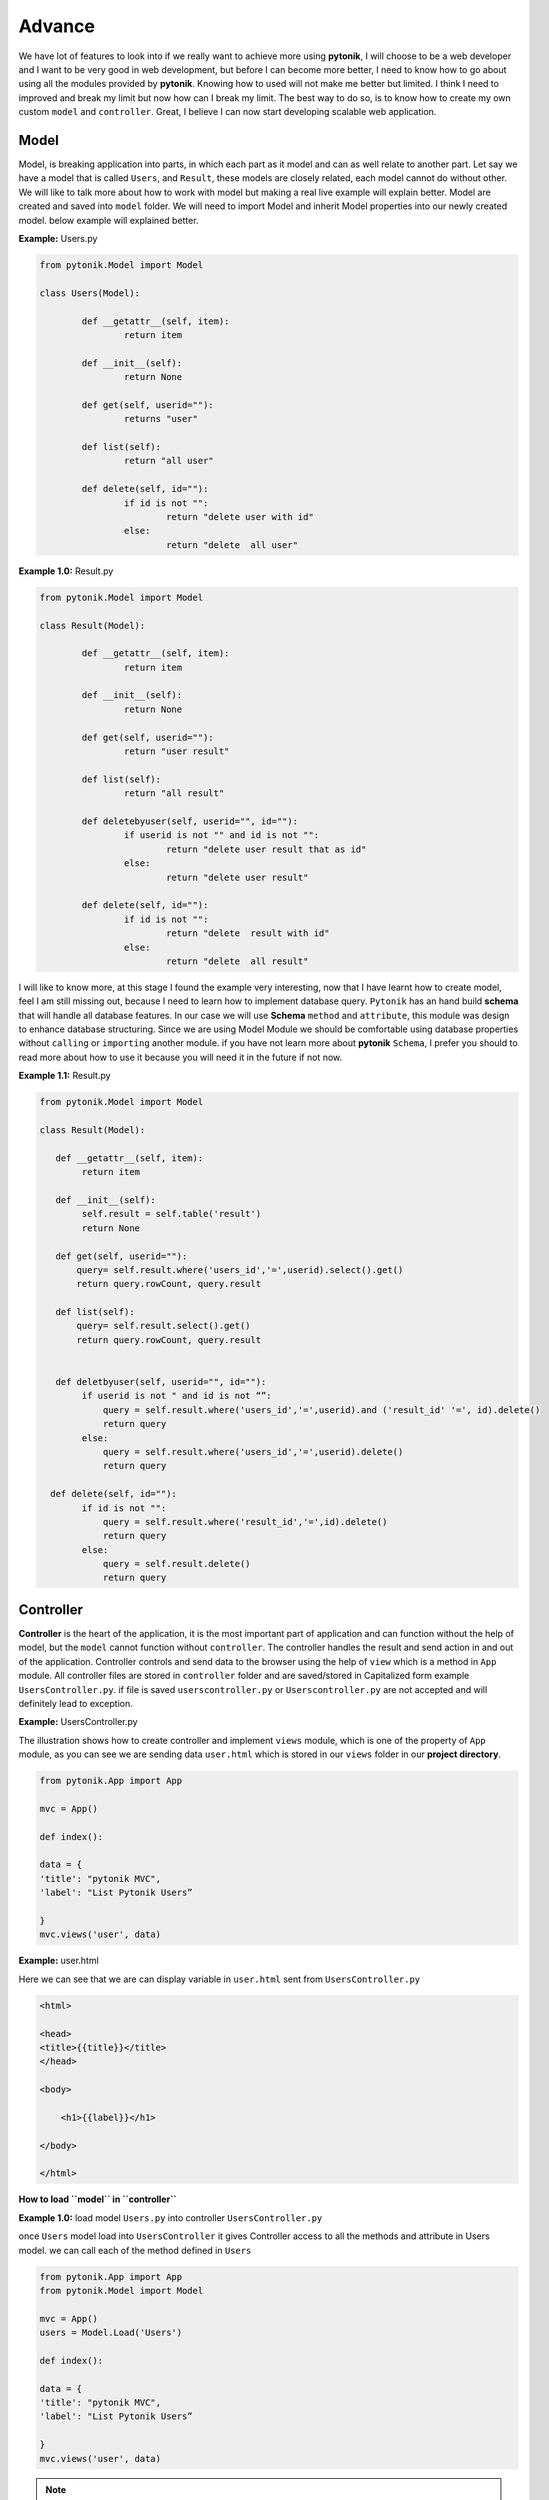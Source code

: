 Advance
=======

We have lot of features to look into if we really want to achieve more using **pytonik**, I will choose to be a web
developer and I want to be very good in web development, but before I can become more better,
I need to know how to go about using all the modules provided by **pytonik**.
Knowing how to used will not make me better but limited. I think I need to improved and break my limit but now
how can I break my limit. The best way to do so, is to know how to create my own custom  ``model`` and ``controller``.
Great, I believe I can now start developing scalable web application.


Model
-----

Model, is breaking application into parts, in which each part as it model and can as well relate to another part.
Let say we have a model that is called ``Users``, and  ``Result``, these models are closely related, each model
cannot do without other. We will like to talk more about how to work with model but making a real
live example will explain better.  Model are created and saved into ``model`` folder. We will need to import Model and
inherit Model properties into our newly created model. below example will explained better.


**Example:** Users.py

.. code-block:: python

	from pytonik.Model import Model

	class Users(Model):

		def __getattr__(self, item):
			return item

		def __init__(self):
			return None

		def get(self, userid=""):
			returns "user"

		def list(self):
			return "all user"

		def delete(self, id=""):
			if id is not "":
				return "delete user with id"
			else:
				return "delete  all user"



 

**Example 1.0:** Result.py

.. code-block:: python

	from pytonik.Model import Model

	class Result(Model):

		def __getattr__(self, item):
			return item

		def __init__(self):
			return None

		def get(self, userid=""):
			return "user result"

		def list(self):
			return "all result"

		def deletebyuser(self, userid="", id=""):
			if userid is not "" and id is not "":
				return "delete user result that as id"
			else:
				return "delete user result"

		def delete(self, id=""):
			if id is not "":
				return "delete  result with id"
			else:
				return "delete  all result"



I will like to know more, at this stage I found the example very interesting, now that I have learnt how to create model,
feel I am still missing out, because I need to learn how to implement database query. ``Pytonik`` has an hand build **schema**
that will handle all database features. In our case we will use **Schema** ``method`` and ``attribute``, this module was design to enhance database structuring.
Since we are using Model Module we should be comfortable using database properties without ``calling`` or
``importing`` another module. if you have not learn more about **pytonik** ``Schema``,
I prefer you should to read more about how to use it because you will need it in the future if not now.


**Example 1.1:** Result.py

.. code-block:: python


    from pytonik.Model import Model

    class Result(Model):

       def __getattr__(self, item):
            return item

       def __init__(self):
            self.result = self.table('result')
            return None

       def get(self, userid=""):
           query= self.result.where('users_id','=',userid).select().get()
           return query.rowCount, query.result

       def list(self):
           query= self.result.select().get()
           return query.rowCount, query.result


       def deletbyuser(self, userid="", id=""):
            if userid is not " and id is not “”:
                query = self.result.where('users_id','=',userid).and ('result_id' '=', id).delete()
                return query
            else:
                query = self.result.where('users_id','=',userid).delete()
                return query

      def delete(self, id=""):
            if id is not "":
                query = self.result.where('result_id','=',id).delete()
                return query
            else:
                query = self.result.delete()
                return query




Controller
----------

**Controller**  is the heart of the application, it is the most important part of application and can function without
the help of model, but the ``model`` cannot function without ``controller``. The controller handles the result and send action in and out
of the application. Controller controls and send data to the browser using the help of  ``view``  which is a method in ``App`` module.
All controller files are stored in ``controller`` folder and are saved/stored in Capitalized form example ``UsersController.py``.
if file is saved ``userscontroller.py`` or ``Userscontroller.py`` are not accepted and will definitely lead to exception.

**Example:** UsersController.py

The illustration shows how to create controller and implement ``views`` module, which is one of the property of ``App`` module,
as you can see we are sending data ``user.html`` which is stored in our ``views`` folder in our **project directory**.

.. code-block:: python

    from pytonik.App import App
    
    mvc = App()
    
    def index():
    
    data = {
    'title': "pytonik MVC",
    'label': "List Pytonik Users”
    
    }
    mvc.views('user', data)



**Example:** user.html

Here we can see that we are  can display variable in ``user.html`` sent from ``UsersController.py``

.. code-block:: python

    <html>
    
    <head>
    <title>{{title}}</title>
    </head>
    
    <body>
    
        <h1>{{label}}</h1>
    
    </body>
    
    </html>





**How to load ``model`` in ``controller``**

**Example 1.0:** load model ``Users.py`` into controller ``UsersController.py``

once ``Users`` model load into ``UsersController`` it gives Controller access to all the methods and attribute in Users model.
we can call each of the method defined in ``Users``

.. code-block:: python

    from pytonik.App import App
    from pytonik.Model import Model

    mvc = App()
    users = Model.Load('Users')

    def index():

    data = {
    'title': "pytonik MVC",
    'label': "List Pytonik Users”

    }
    mvc.views('user', data)


.. note::

    if we keep importing module each time we want to make use of them,
    then we will write a huge lines of codes which is not what we want.
    pytonik has a module called ``Web``,
    it gives access to bunch of modules, so we will not have to be importing module into our controller.
    below example will explain.


**Example 1.1:** load model ``Users.py`` into controller ``UsersController.py`` .
``load`` is a method in ``Model`` module

.. code-block:: python

    from pytonik import Web

    mvc = Web.App()
    users = Web.Load('Users')

    def index():

    data = {
    'title': "pytonik MVC",
    'label': "List Pytonik Users”

    }
    mvc.views('user', data)

.. note::

    ``App`` Module has three important methods ``header`` is called when displaying strings or characters, ``redirect``  from initial page to the preferred page. ``referer`` from initial to the previous page.
    
 ``header`` method has ``type`` argument with default value ``text/html``.

Example:

.. code-block:: python

    from pytonik import Web
    mvc = Web.App()

    def index():

        mvc.header()
        
        print("i love pytonik")
        

``redirect`` method has ``location`` argument with default value ``/``. 

Example 1.0:

.. code-block:: python

    from pytonik import Web
    mvc = Web.App()

    def index():
        mvc.redirect('/login')
                
Example 1.1: Using ``url`` function together with ``redirect`` method

.. code-block:: python

    from pytonik import Web
    mvc = Web.App()

    def index():
        
        mvc.redirect(Web.url('/login'))
                                
                                
                                
``referer`` method has ``location`` argument with default value ``/``.

Example 1.0:

.. code-block:: python

    from pytonik import Web
    mvc = Web.App()

    def index():
        mvc.referer()
                                
.. note::

    Cases where referer page does not exist, set an alternative location ``referer('home')``. Let say previous page is not found, web have to provide the page. This means where are directing to **home** page

Example 1.1: Using ``url`` function together with ``referer`` method

.. code-block:: python

    from pytonik import Web
    mvc = Web.App()
    
    def index():
            
        mvc.referer(Web.url('/home'))
                                    
             